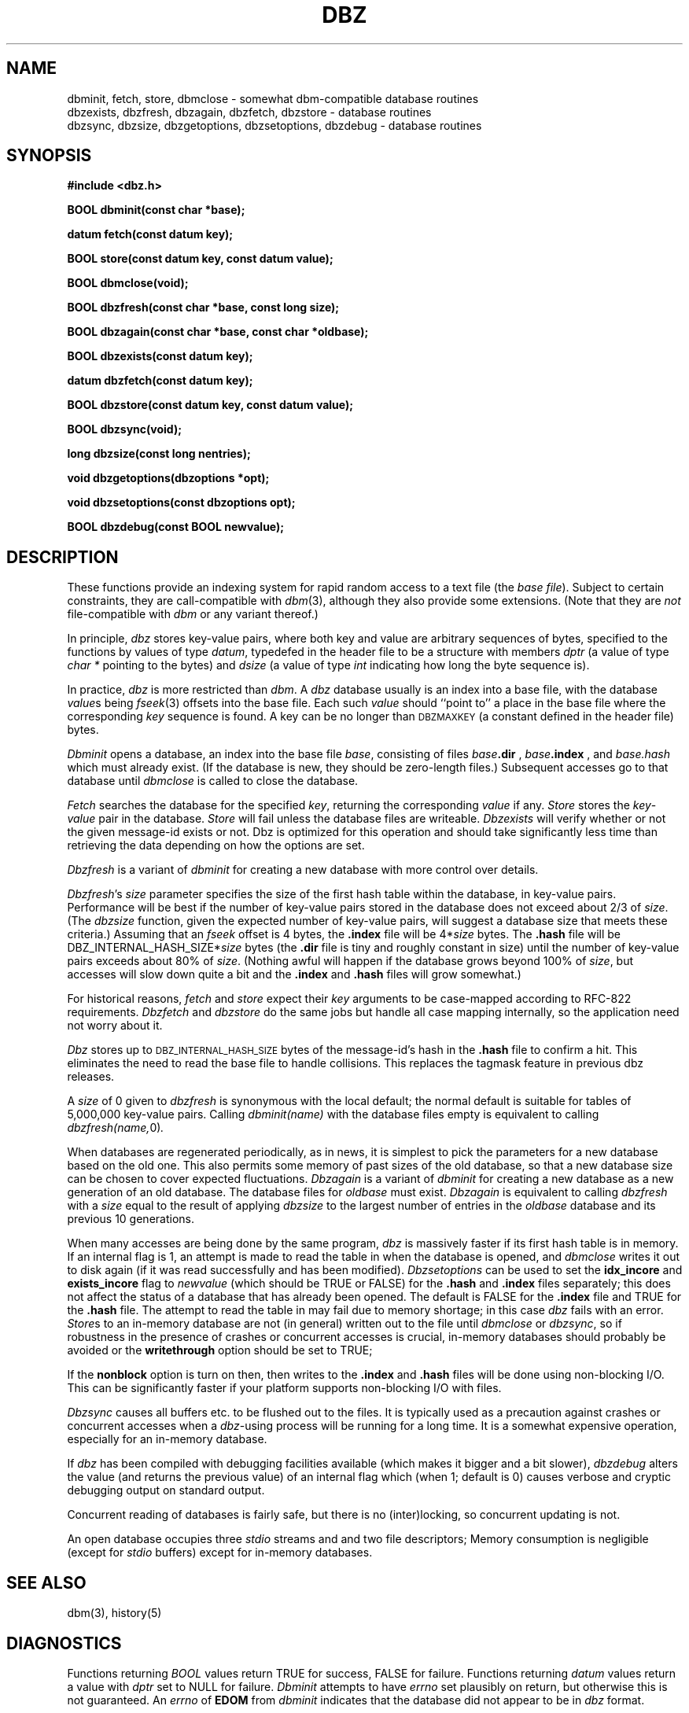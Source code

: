 .TH DBZ 3 "5 Aug 1997"
.BY "INN"
.SH NAME
dbminit, fetch, store, dbmclose \- somewhat dbm-compatible database routines
.br
dbzexists, dbzfresh, dbzagain, dbzfetch, dbzstore \- database routines
.br
dbzsync, dbzsize, dbzgetoptions, dbzsetoptions, dbzdebug \- database routines
.SH SYNOPSIS
.nf
.B #include <dbz.h>
.PP
.B BOOL dbminit(const char *base);
.PP
.B datum fetch(const datum key);
.PP
.B BOOL store(const datum key, const datum value);
.PP
.B BOOL dbmclose(void);
.PP
.B BOOL dbzfresh(const char *base, const long size);
.PP
.B BOOL dbzagain(const char *base, const char *oldbase);
.PP
.B BOOL dbzexists(const datum key);
.PP
.B datum dbzfetch(const datum key);
.PP
.B BOOL dbzstore(const datum key, const datum value);
.PP
.B BOOL dbzsync(void);
.PP
.B long dbzsize(const long nentries);
.PP
.B void dbzgetoptions(dbzoptions *opt);
.PP
.B void dbzsetoptions(const dbzoptions opt);
.PP
.B BOOL dbzdebug(const BOOL newvalue);
.SH DESCRIPTION
These functions provide an indexing system for rapid random access to a
text file (the
.I base 
.IR file ).
Subject to certain constraints, they are call-compatible with
.IR dbm (3),
although they also provide some extensions.
(Note that they are
.I not
file-compatible with
.I dbm
or any variant thereof.)
.PP
In principle,
.I dbz
stores key-value pairs, where both key and value are arbitrary sequences
of bytes, specified to the functions by
values of type
.IR datum ,
typedefed in the header file to be a structure with members
.I dptr
(a value of type
.I char *
pointing to the bytes)
and
.I dsize
(a value of type
.I int
indicating how long the byte sequence is).
.PP
In practice,
.I dbz
is more restricted than
.IR dbm .
A
.I dbz
database
usually is an index into a base file,
with the database
.IR value s
being
.IR fseek (3)
offsets into the base file.
Each such
.I value
should ``point to'' a place in the base file where the corresponding
.I key
sequence is found.
A key can be no longer than
.SM DBZMAXKEY
(a constant defined in the header file) bytes.
.PP
.I Dbminit
opens a database,
an index into the base file
.IR base ,
consisting of files
.IB base .dir
,
.IB base .index
, and
.IB base.hash
which must already exist.
(If the database is new, they should be zero-length files.)
Subsequent accesses go to that database until
.I dbmclose
is called to close the database.
.PP
.I Fetch
searches the database for the specified
.IR key ,
returning the corresponding
.IR value
if any.
.I Store
stores the
.IR key - value
pair in the database.
.I Store
will fail unless the database files are writeable.
.I Dbzexists 
will verify whether or not the given message-id exists or not.  Dbz is 
optimized for this operation and should take significantly less time than 
retrieving the data depending on how the options are set.
.PP
.I Dbzfresh
is a variant of
.I dbminit
for creating a new database with more control over details.
.PP
.IR Dbzfresh 's
.I size
parameter specifies the size of the first hash table within the database,
in key-value pairs.
Performance will be best if the number of key-value pairs stored in the 
database does not exceed about 2/3 of
.IR size .
(The
.I dbzsize
function, given the expected number of key-value pairs,
will suggest a database size that meets these criteria.)
Assuming that an
.I fseek
offset is 4 bytes,
the
.B .index
file will be
.RI 4* size
bytes.  The 
.B .hash
file will be
.RI DBZ_INTERNAL_HASH_SIZE* size
bytes
(the
.B .dir
file is tiny and roughly constant in size)
until
the number of key-value pairs exceeds about 80% of
.IR size .
(Nothing awful will happen if the database grows beyond 100% of
.IR size ,
but accesses will slow down quite a bit and the 
.B .index
and 
.B .hash
files will grow somewhat.)
.PP
For historical reasons,
.I fetch
and
.I store
expect their
.I key
arguments to be case-mapped according to RFC-822 requirements.
.I Dbzfetch
and
.I dbzstore
do the same jobs but handle all case mapping internally,
so the application need not worry about it.
.PP
.I Dbz
stores up to 
.SM DBZ_INTERNAL_HASH_SIZE
bytes of the message-id's hash in the 
.B .hash
file to confirm a hit.  This eliminates the need to read the base file to
handle collisions.  This replaces the tagmask feature in previous dbz 
releases.
.PP
A
.I size
of 0
given to
.I dbzfresh
is synonymous with the local default;
the normal default is suitable for tables of 5,000,000
key-value pairs.
Calling
.I dbminit(name)
with the database files empty is equivalent to calling
.IR dbzfresh(name, 0) .
.PP
When databases are regenerated periodically, as in news,
it is simplest to pick the parameters for a new database based on the old one.
This also permits some memory of past sizes of the old database, so that
a new database size can be chosen to cover expected fluctuations.
.I Dbzagain
is a variant of
.I dbminit
for creating a new database as a new generation of an old database.
The database files for
.I oldbase
must exist.
.I Dbzagain
is equivalent to calling
.I dbzfresh
with a
.I size
equal to the result of applying
.I dbzsize
to the largest number of entries in the
.I oldbase
database and its previous 10 generations.
.PP
When many accesses are being done by the same program,
.I dbz
is massively faster if its first hash table is in memory.
If an internal flag is 1,
an attempt is made to read the table in when
the database is opened, and
.I dbmclose
writes it out to disk again (if it was read successfully and
has been modified).
.I Dbzsetoptions
can be used to set the 
.B idx_incore 
and 
.B exists_incore 
flag to
.I newvalue
(which should be TRUE or FALSE) for the 
.B .hash
and
.B .index 
files separately; this does not affect the status of a database that has 
already been opened.  The default is FALSE for the 
.B .index 
file and TRUE for the 
.B .hash 
file.  The attempt to read the table in may fail due to memory shortage;
in this case
.I dbz
fails with an error.
.IR Store s
to an in-memory database are not (in general) written out to the file
until
.IR dbmclose
or
.IR dbzsync ,
so if robustness in the presence of crashes
or concurrent accesses is crucial, in-memory databases
should probably be avoided or the 
.B writethrough
option should be set to TRUE;
.PP
If the
.B nonblock
option is turn on then, then writes to the 
.B .index
and 
.B .hash
files will be done using non-blocking I/O.  This can be significantly faster if
your platform supports non-blocking I/O with files.
.PP
.I Dbzsync
causes all buffers etc. to be flushed out to the files.
It is typically used as a precaution against crashes or concurrent accesses
when a
.IR dbz -using
process will be running for a long time.
It is a somewhat expensive operation,
especially
for an in-memory database.
.PP
If
.I dbz
has been compiled with debugging facilities available (which makes it
bigger and a bit slower),
.I dbzdebug
alters the value (and returns the previous value) of an internal flag
which (when 1; default is 0) causes
verbose and cryptic debugging output on standard output.
.PP
Concurrent reading of databases is fairly safe,
but there is no (inter)locking,
so concurrent updating is not.
.PP
An open database occupies three
.I stdio
streams and and two file descriptors;
Memory consumption is negligible (except for
.I stdio
buffers) except for in-memory databases.
.SH SEE ALSO
dbm(3), history(5)
.SH DIAGNOSTICS
Functions returning
.I BOOL
values return TRUE for success, FALSE for failure.
Functions returning
.I datum
values return a value with
.I dptr
set to NULL for failure.
.I Dbminit
attempts to have
.I errno
set plausibly on return, but otherwise this is not guaranteed.
An
.I errno
of
.B EDOM
from
.I dbminit
indicates that the database did not appear to be in
.I dbz
format.
.PP
If 
.SM DBZTEST
is defined at compile-time then a 
.I main()
function will be included.  This will do performance tests and integrity test.
.SH HISTORY
The original
.I dbz
was written by
Jon Zeeff (zeeff@b-tech.ann-arbor.mi.us).
Later contributions by David Butler and Mark Moraes.
Extensive reworking,
including this documentation,
by Henry Spencer (henry@zoo.toronto.edu) as
part of the C News project.
MD5 code borrowed from RSA.  Extensive reworking to remove backwards
compatiblity and to add hashes into dbz files by Clayton O'Neill (coneill@oneill.net)
.SH BUGS
The
.I dptr
members of returned
.I datum
values point to static storage which is overwritten by later calls.
.PP
Unlike
.IR dbm ,
.I dbz
will refuse 
to 
.I (dbz)store
with a key already in the database.
The user is responsible for avoiding this.
.PP
The RFC822 case mapper implements only a first approximation to the
hideously-complex RFC822 case rules.
